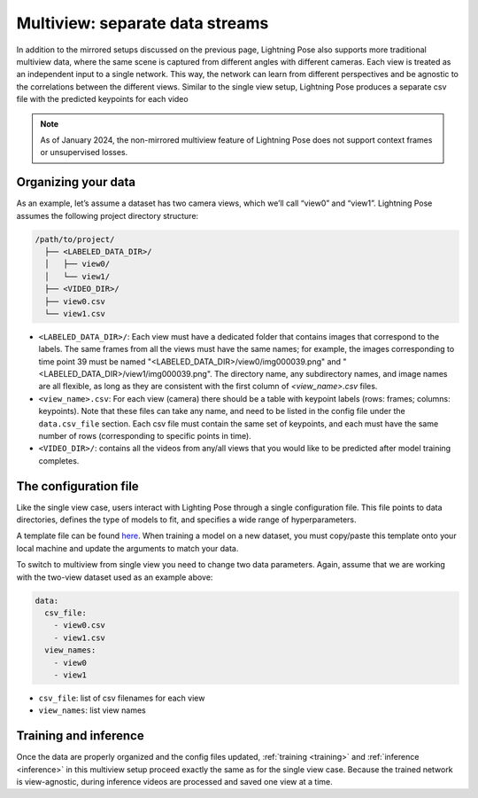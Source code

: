 .. _multiview_separate:

################################
Multiview: separate data streams
################################

In addition to the mirrored setups discussed on the previous page, Lightning Pose also supports
more traditional multiview data, where the same scene is captured from different angles with
different cameras.
Each view is treated as an independent input to a single network.
This way, the network can learn from different perspectives and be agnostic to the correlations
between the different views.
Similar to the single view setup, Lightning Pose produces a separate csv file with the predicted
keypoints for each video

.. note::

    As of January 2024, the non-mirrored multiview feature of Lightning Pose does not support
    context frames or unsupervised losses.

Organizing your data
====================

As an example, let’s assume a dataset has two camera views, which we’ll call “view0” and “view1”.
Lightning Pose assumes the following project directory structure:

.. code-block::

    /path/to/project/
      ├── <LABELED_DATA_DIR>/
      │   ├── view0/
      │   └── view1/
      ├── <VIDEO_DIR>/
      ├── view0.csv
      └── view1.csv

* ``<LABELED_DATA_DIR>/``: Each view must have a dedicated folder that contains images that correspond to the labels. The same frames from all the views must have the same names; for example, the images corresponding to time point 39 must be named "<LABELED_DATA_DIR>/view0/img000039.png" and "<LABELED_DATA_DIR>/view1/img000039.png". The directory name, any subdirectory names, and image names are all flexible, as long as they are consistent with the first column of `<view_name>.csv` files.

* ``<view_name>.csv``: For each view (camera) there should be a table with keypoint labels (rows: frames; columns: keypoints). Note that these files can take any name, and need to be listed in the config file under the ``data.csv_file`` section. Each csv file must contain the same set of keypoints, and each must have the same number of rows (corresponding to specific points in time).

* ``<VIDEO_DIR>/``: contains all the videos from any/all views that you would like to be predicted after model training completes.

The configuration file
======================

Like the single view case, users interact with Lighting Pose through a single configuration file.
This file points to data directories, defines the type of models to fit, and specifies a wide range
of hyperparameters.

A template file can be found
`here <https://github.com/danbider/lightning-pose/blob/main/scripts/configs/config_default.yaml>`_.
When training a model on a new dataset, you must copy/paste this template onto your local machine
and update the arguments to match your data.

To switch to multiview from single view you need to change two data parameters.
Again, assume that we are working with the two-view dataset used as an example above:

.. code-block:: yaml

    data:
      csv_file:
        - view0.csv
        - view1.csv
      view_names:
        - view0
        - view1


* ``csv_file``: list of csv filenames for each view
* ``view_names``: list view names

Training and inference
======================

Once the data are properly organized and the config files updated, :ref:`training <training>` and
:ref:`inference <inference>` in this multiview setup proceed exactly the same as for the single
view case.
Because the trained network is view-agnostic,
during inference videos are processed and saved one view at a time.
